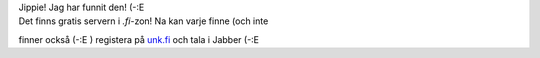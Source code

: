 | Jippie! Jag har funnit den! (-:E
| Det finns gratis servern i *.fi*-zon! Na kan varje finne (och inte
finner också (-:E ) registera på `unk.fi <http://ink.fi/>`__ och tala i
Jabber (-:E
